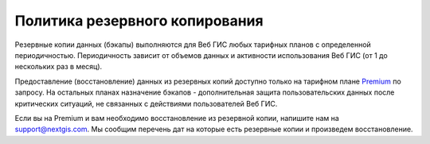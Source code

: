 .. sectionauthor:: Roman Gainullov <roman.gainullov@nextgis.ru>

Политика резервного копирования
===============================

Резервные копии данных (бэкапы) выполняются для Веб ГИС любых тарифных планов с определенной периодичностью. 
Периодичность зависит от объемов данных и активности использования Веб ГИС (от 1 до нескольких раз в месяц). 

Предоставление (восстановление) данных из резервных копий доступно только на тарифном плане `Premium <https://nextgis.ru/pricing-base/>`_ по запросу. 
На остальных планах назначение бэкапов - дополнительная защита пользовательских данных после критических ситуаций, 
не связанных с действиями пользователей Веб ГИС.

Если вы на Premium и вам необходимо восстановление из резервной копии, напишите нам на support@nextgis.com. 
Мы сообщим перечень дат на которые есть резервные копии и произведем восстановление.
